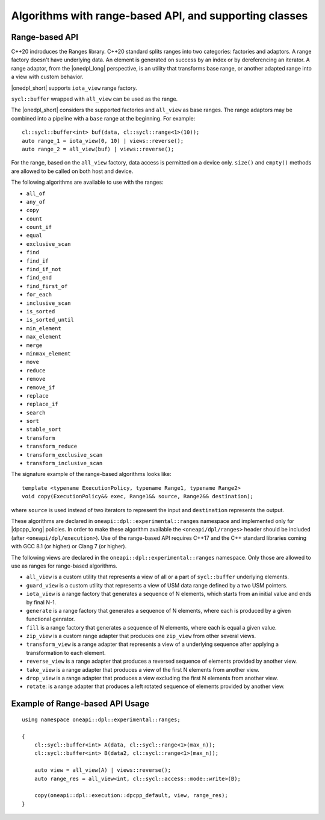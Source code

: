 Algorithms with range-based API, and supporting classes
#######################################################

Range-based API
---------------

C++20 indroduces the Ranges library. C++20 standard splits ranges into two categories: factories and adaptors.
A range factory doesn't have underlying data. An element is generated on success by an index or by dereferencing an iterator.
A range adaptor, from the |onedpl_long| perspective, is an utility that transforms base range, or another adapted range into 
a view with custom behavior.

|onedpl_short| supports ``iota_view`` range factory.

``sycl::buffer`` wrapped with ``all_view`` can be used as the range.

The |onedpl_short| considers the supported factories and ``all_view`` as base ranges.
The range adaptors may be combined into a pipeline with a ``base`` range at the beginning. For example::

    cl::sycl::buffer<int> buf(data, cl::sycl::range<1>(10));
    auto range_1 = iota_view(0, 10) | views::reverse();
    auto range_2 = all_view(buf) | views::reverse();

For the range, based on the ``all_view`` factory, data access is permitted on a device only. ``size()`` and ``empty()`` methods are allowed 
to be called on both host and device.

The following algorithms are available to use with the ranges:

* ``all_of``
* ``any_of``
* ``copy``
* ``count``
* ``count_if``
* ``equal``
* ``exclusive_scan``
* ``find``
* ``find_if``
* ``find_if_not``
* ``find_end``
* ``find_first_of``
* ``for_each``
* ``inclusive_scan``
* ``is_sorted``
* ``is_sorted_until``
* ``min_element``
* ``max_element``
* ``merge``
* ``minmax_element``
* ``move``
* ``reduce``
* ``remove``
* ``remove_if``
* ``replace``
* ``replace_if``
* ``search``
* ``sort``
* ``stable_sort``
* ``transform``
* ``transform_reduce``
* ``transform_exclusive_scan``
* ``transform_inclusive_scan``

The signature example of the range-based algorithms looks like::

  template <typename ExecutionPolicy, typename Range1, typename Range2>
  void copy(ExecutionPolicy&& exec, Range1&& source, Range2&& destination);

where ``source`` is used instead of two iterators to represent the input and ``destination`` represents the output.

These algorithms are declared in ``oneapi::dpl::experimental::ranges`` namespace and implemented only for |dpcpp_long| policies.
In order to make these algorithm available the ``<oneapi/dpl/ranges>`` header should be included (after ``<oneapi/dpl/execution>``).
Use of the range-based API requires C++17 and the C++ standard libraries coming with GCC 8.1 (or higher) or Clang 7 (or higher).

The following views are declared in the ``oneapi::dpl::experimental::ranges`` namespace. Only those are allowed to use as ranges
for range-based algorithms.

* ``all_view`` is a custom utility that represents a view of all or a part of ``sycl::buffer`` underlying elements.
* ``guard_view`` is a custom utility that represents a view of USM data range defined by a two USM pointers.
* ``iota_view`` is a range factory that generates a sequence of N elements, which starts from an initial value and ends by final N-1.
* ``generate`` is a range factory that generates a sequence of N elements, where each is produced by a given functional genrator.
* ``fill`` is a range factory that generates a sequence of N elements, where each is equal a given value.
* ``zip_view`` is a custom range adapter that produces one ``zip_view`` from other several views.
* ``transform_view`` is a range adapter that represents a view of a underlying sequence after applying a transformation to each element.
* ``reverse_view`` is a range adapter that produces a reversed sequence of elements provided by another view.
* ``take_view`` is a range adapter that produces a view of the first N elements from another view.
* ``drop_view`` is a range adapter that produces a view excluding the first N elements from another view.
* ``rotate``: is a range adapter that produces a left rotated sequence of elements provided by another view.

Example of Range-based API Usage
--------------------------------

::

    using namespace oneapi::dpl::experimental::ranges;

    {
        cl::sycl::buffer<int> A(data, cl::sycl::range<1>(max_n));
        cl::sycl::buffer<int> B(data2, cl::sycl::range<1>(max_n));

        auto view = all_view(A) | views::reverse();
        auto range_res = all_view<int, cl::sycl::access::mode::write>(B);

        copy(oneapi::dpl::execution::dpcpp_default, view, range_res);
    }